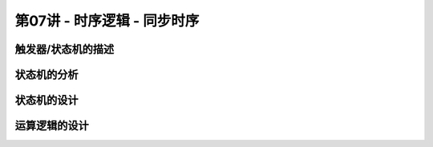 .. -----------------------------------------------------------------------------
   ..
   ..  Filename       : index.rst
   ..  Author         : Huang Leilei
   ..  Status         : phase 000
   ..  Created        : 2023-10-28
   ..  Description    : description about 第07讲 - 时序逻辑 - 同步时序
   ..
.. -----------------------------------------------------------------------------

第07讲 - 时序逻辑 - 同步时序
--------------------------------------------------------------------------------

.. image:: 幻灯片1.JPG

触发器/状态机的描述
........................................
.. image:: 幻灯片2.JPG
.. image:: 幻灯片3.JPG
.. image:: 幻灯片4.JPG
.. image:: 幻灯片5.JPG
.. image:: 幻灯片6.JPG
.. image:: 幻灯片7.JPG
.. image:: 幻灯片8.JPG
.. image:: 幻灯片9.JPG
.. image:: 幻灯片10.JPG
.. image:: 幻灯片11.JPG
.. image:: 幻灯片12.JPG

状态机的分析
........................................
.. image:: 幻灯片13.JPG
.. image:: 幻灯片14.JPG
.. image:: 幻灯片15.JPG

状态机的设计
........................................
.. image:: 幻灯片16.JPG
.. image:: 幻灯片17.JPG
.. image:: 幻灯片18.JPG
.. image:: 幻灯片19.JPG
.. image:: 幻灯片20.JPG
.. image:: 幻灯片21.JPG
.. image:: 幻灯片22.JPG

运算逻辑的设计
........................................
.. image:: 幻灯片23.JPG
.. image:: 幻灯片24.JPG
.. image:: 幻灯片25.JPG
.. image:: 幻灯片26.JPG
